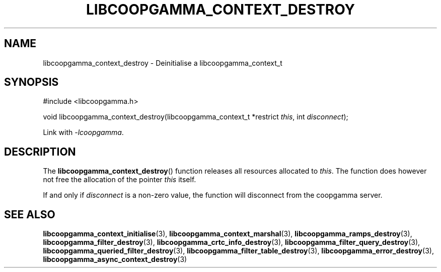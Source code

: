 .TH LIBCOOPGAMMA_CONTEXT_DESTROY 3 LIBCOOPGAMMA
.SH "NAME"
libcoopgamma_context_destroy - Deinitialise a libcoopgamma_context_t
.SH "SYNOPSIS"
.nf
#include <libcoopgamma.h>

void libcoopgamma_context_destroy(libcoopgamma_context_t *restrict \fIthis\fP, int \fIdisconnect\fP);
.fi
.P
Link with
.IR -lcoopgamma .
.SH "DESCRIPTION"
The
.BR libcoopgamma_context_destroy ()
function releases all resources allocated
to
.IR this .
The function does however not free the
allocation of the pointer
.IR this
itself.
.P
If and only if
.I disconnect
is a non-zero value, the function will
disconnect from the coopgamma server.
.SH "SEE ALSO"
.BR libcoopgamma_context_initialise (3),
.BR libcoopgamma_context_marshal (3),
.BR libcoopgamma_ramps_destroy (3),
.BR libcoopgamma_filter_destroy (3),
.BR libcoopgamma_crtc_info_destroy (3),
.BR libcoopgamma_filter_query_destroy (3),
.BR libcoopgamma_queried_filter_destroy (3),
.BR libcoopgamma_filter_table_destroy (3),
.BR libcoopgamma_error_destroy (3),
.BR libcoopgamma_async_context_destroy (3)
